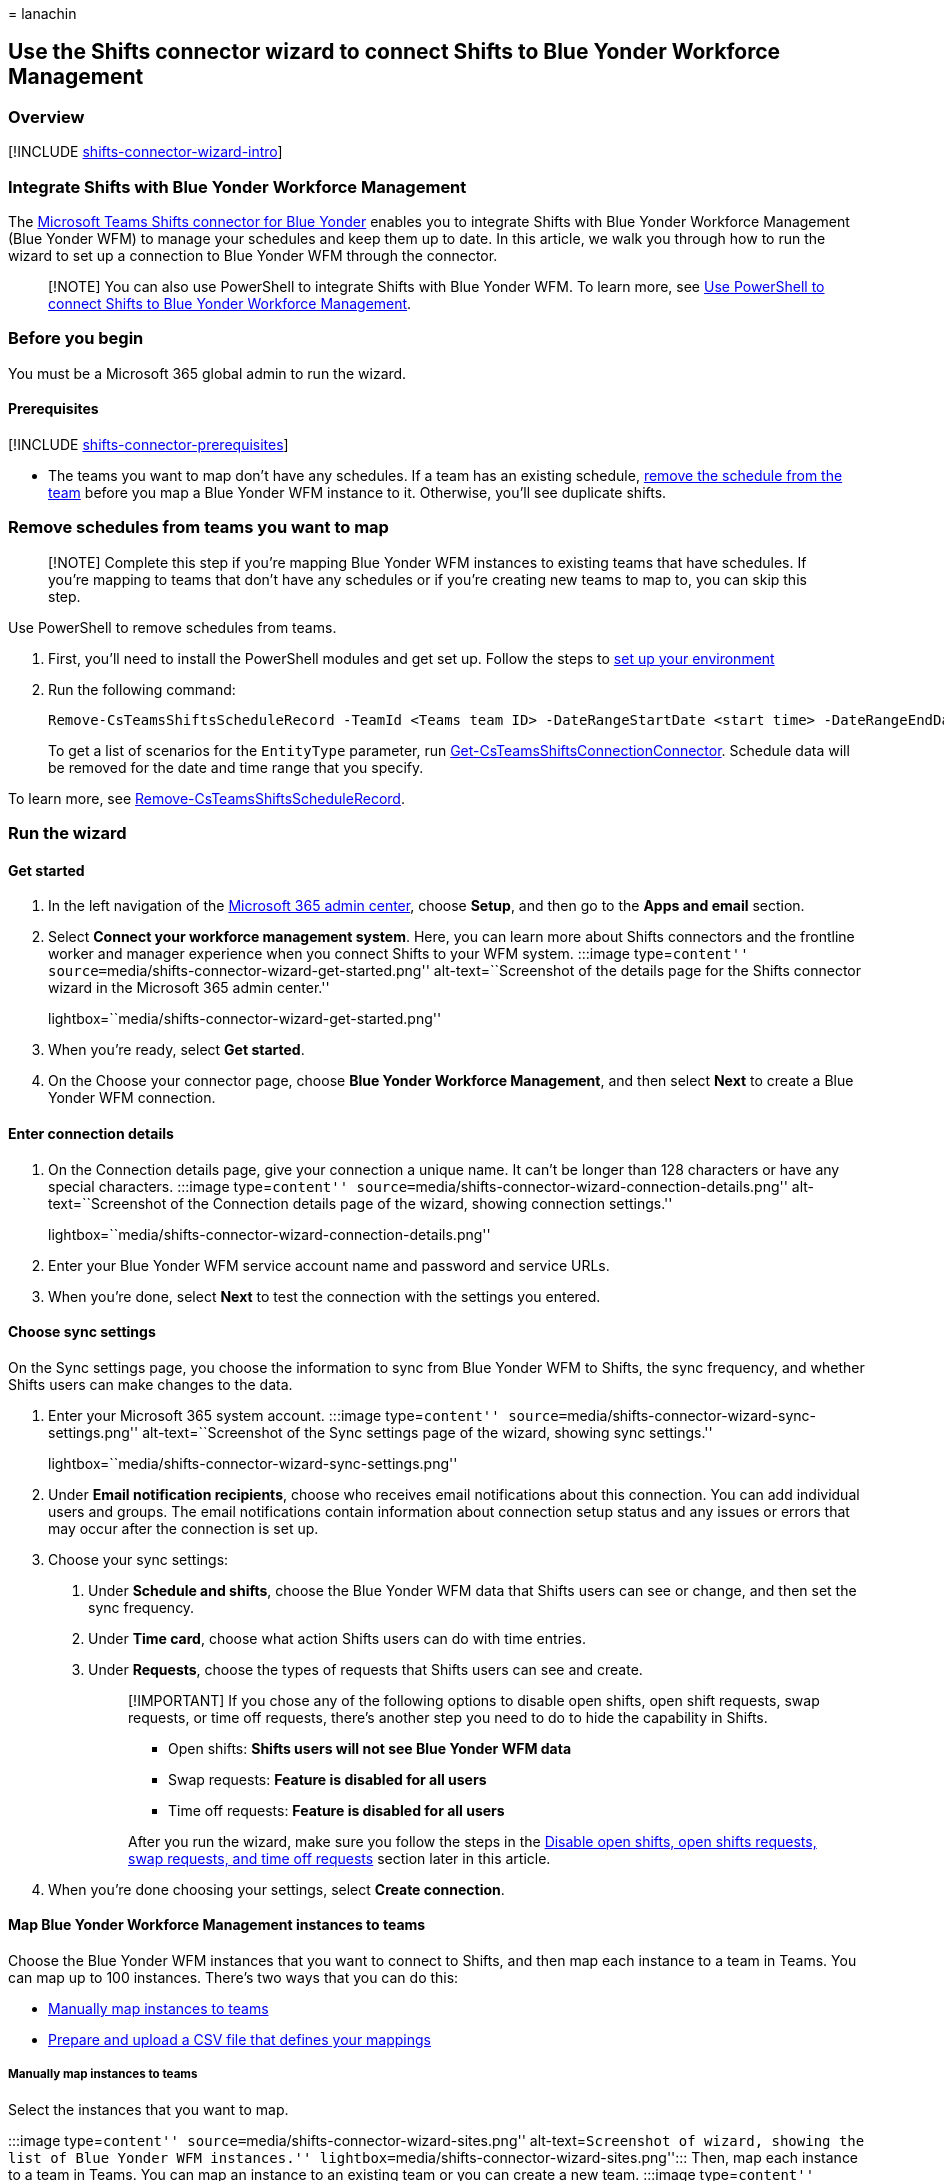 = 
lanachin

== Use the Shifts connector wizard to connect Shifts to Blue Yonder Workforce Management

=== Overview

{empty}[!INCLUDE
link:includes/shifts-connector-wizard-intro.md[shifts-connector-wizard-intro]]

=== Integrate Shifts with Blue Yonder Workforce Management

The
link:shifts-connectors.md#microsoft-teams-shifts-connector-for-blue-yonder[Microsoft
Teams Shifts connector for Blue Yonder] enables you to integrate Shifts
with Blue Yonder Workforce Management (Blue Yonder WFM) to manage your
schedules and keep them up to date. In this article, we walk you through
how to run the wizard to set up a connection to Blue Yonder WFM through
the connector.

____
[!NOTE] You can also use PowerShell to integrate Shifts with Blue Yonder
WFM. To learn more, see
link:shifts-connector-blue-yonder-powershell-setup.md[Use PowerShell to
connect Shifts to Blue Yonder Workforce Management].
____

=== Before you begin

You must be a Microsoft 365 global admin to run the wizard.

==== Prerequisites

{empty} [!INCLUDE
link:includes/shifts-connector-prerequisites.md[shifts-connector-prerequisites]]

* The teams you want to map don’t have any schedules. If a team has an
existing schedule,
link:#remove-schedules-from-teams-you-want-to-map[remove the schedule
from the team] before you map a Blue Yonder WFM instance to it.
Otherwise, you’ll see duplicate shifts.

=== Remove schedules from teams you want to map

____
[!NOTE] Complete this step if you’re mapping Blue Yonder WFM instances
to existing teams that have schedules. If you’re mapping to teams that
don’t have any schedules or if you’re creating new teams to map to, you
can skip this step.
____

Use PowerShell to remove schedules from teams.

[arabic]
. First, you’ll need to install the PowerShell modules and get set up.
Follow the steps to
link:shifts-connector-powershell-manage.md#set-up-your-environment[set
up your environment]
. Run the following command:
+
[source,powershell]
----
Remove-CsTeamsShiftsScheduleRecord -TeamId <Teams team ID> -DateRangeStartDate <start time> -DateRangeEndDate <end time> -ClearSchedulingGroup:$false -EntityType <the scenario entities that you want to remove, the format is @(scenario1, scenario2, ...)> -DesignatedActorId <Teams team owner ID>
----
+
To get a list of scenarios for the `EntityType` parameter, run
link:/powershell/module/teams/get-csteamsshiftsconnectionconnector[Get-CsTeamsShiftsConnectionConnector].
Schedule data will be removed for the date and time range that you
specify.

To learn more, see
link:/powershell/module/teams/remove-csteamsshiftsschedulerecord[Remove-CsTeamsShiftsScheduleRecord].

=== Run the wizard

==== Get started

[arabic]
. In the left navigation of the https://admin.microsoft.com/[Microsoft
365 admin center], choose *Setup*, and then go to the *Apps and email*
section.
. Select *Connect your workforce management system*. Here, you can learn
more about Shifts connectors and the frontline worker and manager
experience when you connect Shifts to your WFM system. :::image
type=``content''
source=``media/shifts-connector-wizard-get-started.png''
alt-text=``Screenshot of the details page for the Shifts connector
wizard in the Microsoft 365 admin center.''
lightbox=``media/shifts-connector-wizard-get-started.png'':::
. When you’re ready, select *Get started*.
. On the Choose your connector page, choose *Blue Yonder Workforce
Management*, and then select *Next* to create a Blue Yonder WFM
connection.

==== Enter connection details

[arabic]
. On the Connection details page, give your connection a unique name. It
can’t be longer than 128 characters or have any special characters.
:::image type=``content''
source=``media/shifts-connector-wizard-connection-details.png''
alt-text=``Screenshot of the Connection details page of the wizard,
showing connection settings.''
lightbox=``media/shifts-connector-wizard-connection-details.png'':::
. Enter your Blue Yonder WFM service account name and password and
service URLs.
. When you’re done, select *Next* to test the connection with the
settings you entered.

==== Choose sync settings

On the Sync settings page, you choose the information to sync from Blue
Yonder WFM to Shifts, the sync frequency, and whether Shifts users can
make changes to the data.

[arabic]
. Enter your Microsoft 365 system account. :::image type=``content''
source=``media/shifts-connector-wizard-sync-settings.png''
alt-text=``Screenshot of the Sync settings page of the wizard, showing
sync settings.''
lightbox=``media/shifts-connector-wizard-sync-settings.png'':::
. Under *Email notification recipients*, choose who receives email
notifications about this connection. You can add individual users and
groups. The email notifications contain information about connection
setup status and any issues or errors that may occur after the
connection is set up.
. Choose your sync settings:
[arabic]
.. Under *Schedule and shifts*, choose the Blue Yonder WFM data that
Shifts users can see or change, and then set the sync frequency.
.. Under *Time card*, choose what action Shifts users can do with time
entries.
.. Under *Requests*, choose the types of requests that Shifts users can
see and create.
+
____
[!IMPORTANT] If you chose any of the following options to disable open
shifts, open shift requests, swap requests, or time off requests,
there’s another step you need to do to hide the capability in Shifts.

* Open shifts: *Shifts users will not see Blue Yonder WFM data*
* Swap requests: *Feature is disabled for all users*
* Time off requests: *Feature is disabled for all users*

After you run the wizard, make sure you follow the steps in the
link:#disable-open-shifts-open-shifts-requests-swap-requests-and-time-off-requests[Disable
open shifts&#44; open shifts requests&#44; swap requests&#44; and time off requests]
section later in this article.
____
. When you’re done choosing your settings, select *Create connection*.

==== Map Blue Yonder Workforce Management instances to teams

Choose the Blue Yonder WFM instances that you want to connect to Shifts,
and then map each instance to a team in Teams. You can map up to 100
instances. There’s two ways that you can do this:

* link:#manually-map-instances-to-teams[Manually map instances to teams]
* link:#use-a-csv-file-to-map-instances-to-teams[Prepare and upload a
CSV file that defines your mappings]

===== Manually map instances to teams

Select the instances that you want to map.

:::image type=``content''
source=``media/shifts-connector-wizard-sites.png'' alt-text=``Screenshot
of wizard, showing the list of Blue Yonder WFM instances.''
lightbox=``media/shifts-connector-wizard-sites.png''::: Then, map each
instance to a team in Teams. You can map an instance to an existing team
or you can create a new team. :::image type=``content''
source=``media/shifts-connector-wizard-search-team.png''
alt-text=``Screenshot of the pane showing the search team option and
create a new team option.''
lightbox=``media/shifts-connector-wizard-search-team.png'':::

{empty}[!INCLUDE
link:includes/shifts-connector-manually-map-instances.md[shifts-connector-manually-map-instances]]

===== Use a CSV file to map instances to teams

[arabic]
. Select *switch to bulk mode*.
. Select *download a template file* to download a mapping template that
you can use to define your mappings.
+
:::image type=``content''
source=``media/shifts-connector-wizard-mapping-file.png''
alt-text=``Screenshot of the Upload mapping file page of the wizard.''
lightbox=``media/shifts-connector-wizard-mapping-file.png'':::
. Use the template to create your mapping file. It contains these
columns, in the following order, starting with the first column. An
asterisk (*) indicates a required column.
+
[width="100%",cols="50%,50%",options="header",]
|===
|Column name |Description
|*Blue Yonder Instance ID** |The Blue Yonder WFM instance ID.

|*Blue Yonder Instance Name* |The Blue Yonder WFM instance name.

|*Team ID** |The team ID.

|*Team Name* |The team name.

|*Time zone** |The time zone in tz database format. For example,
Europe/London.
|===
+
____
[!NOTE] You only need to fill out the required columns (Blue Yonder
Instance ID, Team ID, Time zone) to map instances to teams.
____
+
Here’s an example of what a mapping file looks like.
+
[width="100%",cols="20%,20%,20%,20%,20%",options="header",]
|===
|Blue Yonder Instance ID |Blue Yonder Instance Name |Team ID |Team Name
|Time zone
|2111 |Contoso US Team |3a4d78a-2261 |US Team |America/Los_Angeles

|3212 |Contoso UK Team |2d1f6c2e-5272 |UK Team |Europe/London

|4865 | |bfa6o89e-1328 | |America/Toronto
|===
. When you’ve created your mapping file, select *Browse* to upload it.
The wizard validates your file. If it finds errors, you’ll see a list of
the errors, and a message requesting that you correct them. Otherwise,
you’ll see a message to continue to the next step. +
. Select *Next*.

==== Review and finish

Review your settings. If you need to make changes to any team mappings,
choose *Edit* to do so. When you’re ready, select *Finish*.

:::image type=``content''
source=``media/shifts-connector-wizard-review.png''
alt-text=``Screenshot of the Review page of the wizard, showing
mappings.'' lightbox=``media/shifts-connector-wizard-review.png'':::

You’ll see a message to confirm that we received your request along with
an operation ID. Make a note of the operation ID. You’ll need it to
check the setup status of your connection.

:::image type=``content''
source=``media/shifts-connector-wizard-operation-id.png''
alt-text=``Screenshot of the wizard page, showing confirmation message
and operation ID.''
lightbox=``media/shifts-connector-wizard-operation-id.png'':::

The wizard starts the process to set up the connection and map the
instances to the teams you selected. This process may take some time to
complete. The recipients you chose will receive email notifications
about setup status.

Select *Done* to exit the wizard.

You’re on your way but you’re not done yet! Be sure to check your email.
You’ll receive a confirmation that we received your request along with a
link:shifts-connector-powershell-manage.md#check-connection-setup-status[link]
to how you can check setup status.

____
[!NOTE] If an issue or error occurs in a connection after it’s set up,
you’ll get notified in email. Follow the instructions in the email to
troubleshoot the issue.
____

=== Disable open shifts, open shifts requests, swap requests, and time off requests

____
[!IMPORTANT] Follow these steps only if you chose any of the following
options to disable open shifts, open shift requests, swap requests, or
time off requests in the wizard. Completing this step hides the
capability in Shifts.

* Open shifts: *Shifts users will not see Blue Yonder WFM data*
* Swap requests: *Feature is disabled for all users*
* Time off requests: *Feature is disabled for all users*

Without this second step, users will still see the capability in Shifts,
and will get an ``unsupported operation'' error message if they try to
use it.
____

To hide open shifts, swap requests, and time off requests in Shifts, use
the Graph API link:/graph/api/resources/schedule[schedule resource type]
to set the following parameters to `false` for each team that you mapped
to a Blue Yonder WFM instance:

* Open shifts: `openShiftsEnabled`
* Swap requests: `swapShiftsRequestsEnabled`
* Time off requests: `timeOffRequestsEnabled`

To hide open shifts requests in Shifts, go to *Settings* in Shifts, and
then turn off the *Open shifts* setting.

=== Manage your connection

After a connection is set up, you can manage and make changes to it in
the Microsoft 365 admin center or by using PowerShell.

==== Use the Microsoft 365 admin center

The Connector Management page lists each connection that you’ve set up,
along with information such as health status and sync interval details.
You can also access the wizard to make changes to any of your
connections. For example, you can update sync settings and team
mappings.

To learn more, see
link:shifts-connector-blue-yonder-admin-center-manage.md[Use the
Microsoft 365 admin center to manage your Shifts connection to Blue
Yonder Workforce Management].

==== Use PowerShell

You can use PowerShell to view an error report, change connection
settings, disable sync, and more. For step-by-step guidance, see
link:shifts-connector-powershell-manage.md[Use PowerShell to manage your
Shifts connection to Blue Yonder Workforce Management].

=== Related articles

* link:shifts-connectors.md[Shifts connectors]
* link:/microsoftteams/expand-teams-across-your-org/shifts/manage-the-shifts-app-for-your-organization-in-teams?bc=/microsoft-365/frontline/breadcrumb/toc.json&toc=/microsoft-365/frontline/toc.json[Manage
the Shifts app in Teams]
